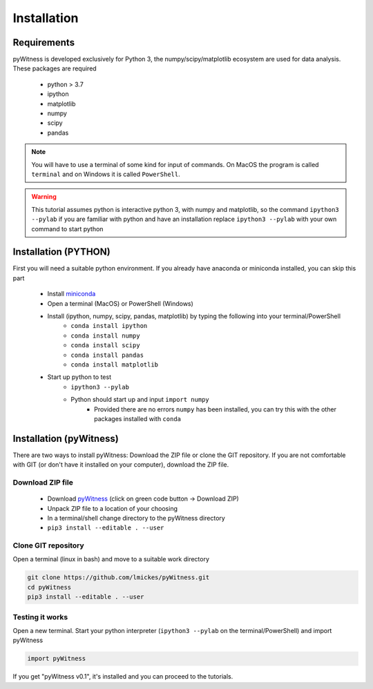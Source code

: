============
Installation
============


Requirements
------------

pyWitness is developed exclusively for Python 3, the numpy/scipy/matplotlib ecosystem are used for data analysis. 
These packages are required

  * python > 3.7
  * ipython
  * matplotlib 
  * numpy
  * scipy 
  * pandas

.. note :: 
   You will have to use a terminal of some kind for input of commands. On MacOS the program is called ``terminal`` and on Windows it
   is called ``PowerShell``.

.. warning :: 
   This tutorial assumes python is interactive python 3, with numpy and matplotlib, so the command ``ipython3 --pylab`` if you are 
   familiar with python and have an installation replace ``ipython3 --pylab`` with your own command to start python

Installation (PYTHON) 
---------------------

First you will need a suitable python environment. If you already have anaconda or miniconda installed, you can skip this part

  * Install `miniconda <https://docs.conda.io/en/latest/miniconda.html>`_ 
  * Open a terminal (MacOS) or PowerShell (Windows)
  * Install (ipython, numpy, scipy, pandas, matplotlib) by typing the following into your terminal/PowerShell
     * ``conda install ipython``
     * ``conda install numpy``
     * ``conda install scipy``
     * ``conda install pandas``
     * ``conda install matplotlib``
  * Start up python to test 
     * ``ipython3 --pylab``
     * Python should start up and input ``import numpy``
        * Provided there are no errors ``numpy`` has been installed, you can try this with the other packages installed with ``conda``
     

Installation (pyWitness)
------------------------

There are two ways to install pyWitness: Download the ZIP file or clone the GIT repository. If you are not comfortable 
with GIT (or don't have it installed on your computer), download the ZIP file. 

Download ZIP file
^^^^^^^^^^^^^^^^^

  * Download `pyWitness <https://github.com/lmickes/pyWitness>`_ (click on green code button -> Download ZIP)
  * Unpack ZIP file to a location of your choosing  
  * In a terminal/shell change directory to the pyWitness directory
  * ``pip3 install --editable . --user``

Clone GIT repository
^^^^^^^^^^^^^^^^^^^^

Open a terminal (linux in bash) and move to a suitable work directory

.. code-block :: shell
   
   git clone https://github.com/lmickes/pyWitness.git
   cd pyWitness   
   pip3 install --editable . --user

Testing it works
^^^^^^^^^^^^^^^^

Open a new terminal. Start your python interpreter (``ipython3 --pylab`` on the terminal/PowerShell) and import pyWitness

.. code-block :: python

   import pyWitness
   
If you get "pyWitness v0.1", it's installed and you can proceed to the tutorials.
      

